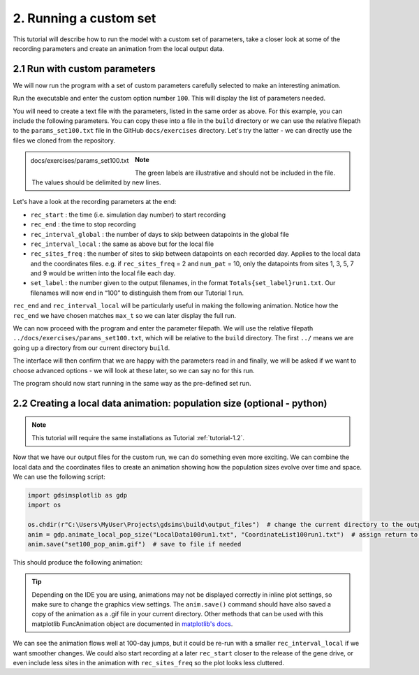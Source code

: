 
2. Running a custom set
=======================

This tutorial will describe how to run the model with a custom set of parameters, take a closer look at some of the recording parameters and create an animation from the local output data.

2.1 Run with custom parameters
^^^^^^^^^^^^^^^^^^^^^^^^^^^^^^

We will now run the program with a set of custom parameters carefully selected to make an interesting animation. 

Run the executable and enter the custom option number ``100``. This will display the list of parameters needed.

You will need to create a text file with the parameters, listed in the same order as above. 
For this example, you can include the following parameters. You can copy these into a file in the ``build`` directory or we can use the relative filepath to the ``params_set100.txt`` file in the GitHub ``docs/exercises`` directory. Let's try the latter - we can directly use the files we cloned from the repository. 

.. figure:: ../images/tut2_params_set100.png
    :scale: 70 %
    :align: left
    
    docs/exercises/params_set100.txt

.. note::
    The green labels are illustrative and should not be included in the file. 
    The values should be delimited by new lines. 

.. collapse:: Parameters

    .. code-block::
        :caption: docs/exercises/params_set100.txt

        1
        1400
        50
        0.05
        0.125
        100
        9
        0.0666666666666666
        10
        0.025
        0.2
        0.95
        100
        1000
        1
        0.01
        0.2
        0
        0
        0
        0
        0
        0
        100000
        0
        0
        0
        0
        0
        1400
        1
        100
        1
        100

Let's have a look at the recording parameters at the end:

- ``rec_start`` : the time (i.e. simulation day number) to start recording
- ``rec_end`` : the time to stop recording
- ``rec_interval_global`` : the number of days to skip between datapoints in the global file
- ``rec_interval_local`` : the same as above but for the local file
- ``rec_sites_freq`` : the number of sites to skip between datapoints on each recorded day. Applies to the local data and the coordinates files. e.g. if ``rec_sites_freq`` = 2 and ``num_pat`` = 10, only the datapoints from sites 1, 3, 5, 7 and 9 would be written into the local file each day.
- ``set_label`` : the number given to the output filenames, in the format ``Totals{set_label}run1.txt``. Our filenames will now end in “100” to distinguish them from our Tutorial 1 run.

``rec_end`` and ``rec_interval_local`` will be particularly useful in making the following animation. Notice how the ``rec_end`` we have chosen matches ``max_t`` so we can later display the full run.

We can now proceed with the program and enter the parameter filepath. We will use the relative filepath ``../docs/exercises/params_set100.txt``, which will be relative to the ``build`` directory. The first ``../`` means we are going up a directory from our current directory ``build``. 

The interface will then confirm that we are happy with the parameters read in and finally, we will be asked if we want to choose advanced options - we will look at these later, so we can say no for this run. 

.. image:: ../images/tut2_confirm_params.png

The program should now start running in the same way as the pre-defined set run.

.. _tutorial-2.2: 

2.2 Creating a local data animation: population size (optional - python)
^^^^^^^^^^^^^^^^^^^^^^^^^^^^^^^^^^^^^^^^^^^^^^^^^^^^^^^^^^^^^^^^^^^^^^^^

.. note:: 

   This tutorial will require the same installations as Tutorial :ref:`tutorial-1.2`.

Now that we have our output files for the custom run, we can do something even more exciting. We can combine the local data and the coordinates files to create an animation showing how the population sizes evolve over time and space. We can use the following script:

.. code-block:: python

    import gdsimsplotlib as gdp
    import os

    os.chdir(r"C:\Users\MyUser\Projects\gdsims\build\output_files")  # change the current directory to the output_files directory
    anim = gdp.animate_local_pop_size("LocalData100run1.txt", "CoordinateList100run1.txt")  # assign return to a variable to ensure animation lives long enough to display
    anim.save("set100_pop_anim.gif")  # save to file if needed

This should produce the following animation:

.. image:: ../images/tut2_pop_size_anim.gif
    :scale: 90 %

.. tip::
    Depending on the IDE you are using, animations may not be displayed correctly in inline plot settings, so make sure to change the graphics view settings. The ``anim.save()`` command should have also saved a copy of the animation as a .gif file in your current directory. Other methods that can be used with this matplotlib FuncAnimation object are documented in `matplotlib's docs <https://matplotlib.org/stable/api/_as_gen/matplotlib.animation.FuncAnimation.html#matplotlib.animation.FuncAnimation>`_.

We can see the animation flows well at 100-day jumps, but it could be re-run with a smaller ``rec_interval_local`` if we want smoother changes. We could also start recording at a later ``rec_start`` closer to the release of the gene drive, or even include less sites in the animation with ``rec_sites_freq`` so the plot looks less cluttered. 
